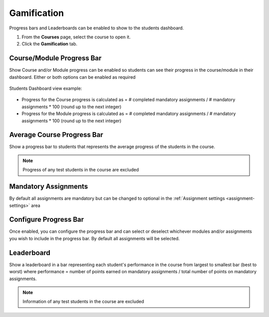 .. meta::
   :description: Set up progress bar(s) for your students to be able to see their progress in the course and show leaderboard representing each student's performance


.. _progress-bar:

Gamification
============

Progress bars and Leaderboards can be enabled to show to the students dashboard.


1. From the **Courses** page, select the course to open it.
2. Click the **Gamification** tab.

Course/Module Progress Bar
--------------------------

Show Course and/or Module progress can be enabled so students can see their progress in the course/module in their dashboard.  Either or both options can be enabled as required

   .. image:: /img/class_administration/enableprogressbar.png
      :alt: Enable Progress Bars
      
Students Dashboard view example:

   .. image:: /img/class_administration/student_progress.png
      :alt: Student Progress
      

      
- Progress for the Course progress is calculated as = # completed mandatory assignments / # mandatory assignments * 100 (round up to the next integer)

- Progress for the Module progress is calculated as = # completed mandatory assignments / # mandatory assignments * 100 (round up to the next integer)

Average Course Progress Bar
---------------------------

Show a progress bar to students that represents the average progress of the students in the course.

   .. image:: /img/class_administration/averagecourse.png
      :alt: Enable Average Course Progress Bar

.. Note:: Progress of any test students in the course are excluded

Mandatory Assignments
---------------------

By default all assignments are mandatory but can be changed to optional in the :ref:`Assignment settings <assignment-settings>` area

Configure Progress Bar
----------------------

Once enabled, you can configure the progress bar and can select or deselect whichever modules and/or assignments you wish to include in the progress bar. By default all assignments will be selected.

   .. image:: /img/class_administration/progressbar.png
      :alt: Configure Progress bar
      
Leaderboard
-----------

Show a leaderboard in a bar representing each student's performance in the course from largest to smallest bar (best to worst) where performance = number of points earned on mandatory assignments / total number of points on mandatory assignments.


.. Note:: Information of any test students in the course are excluded